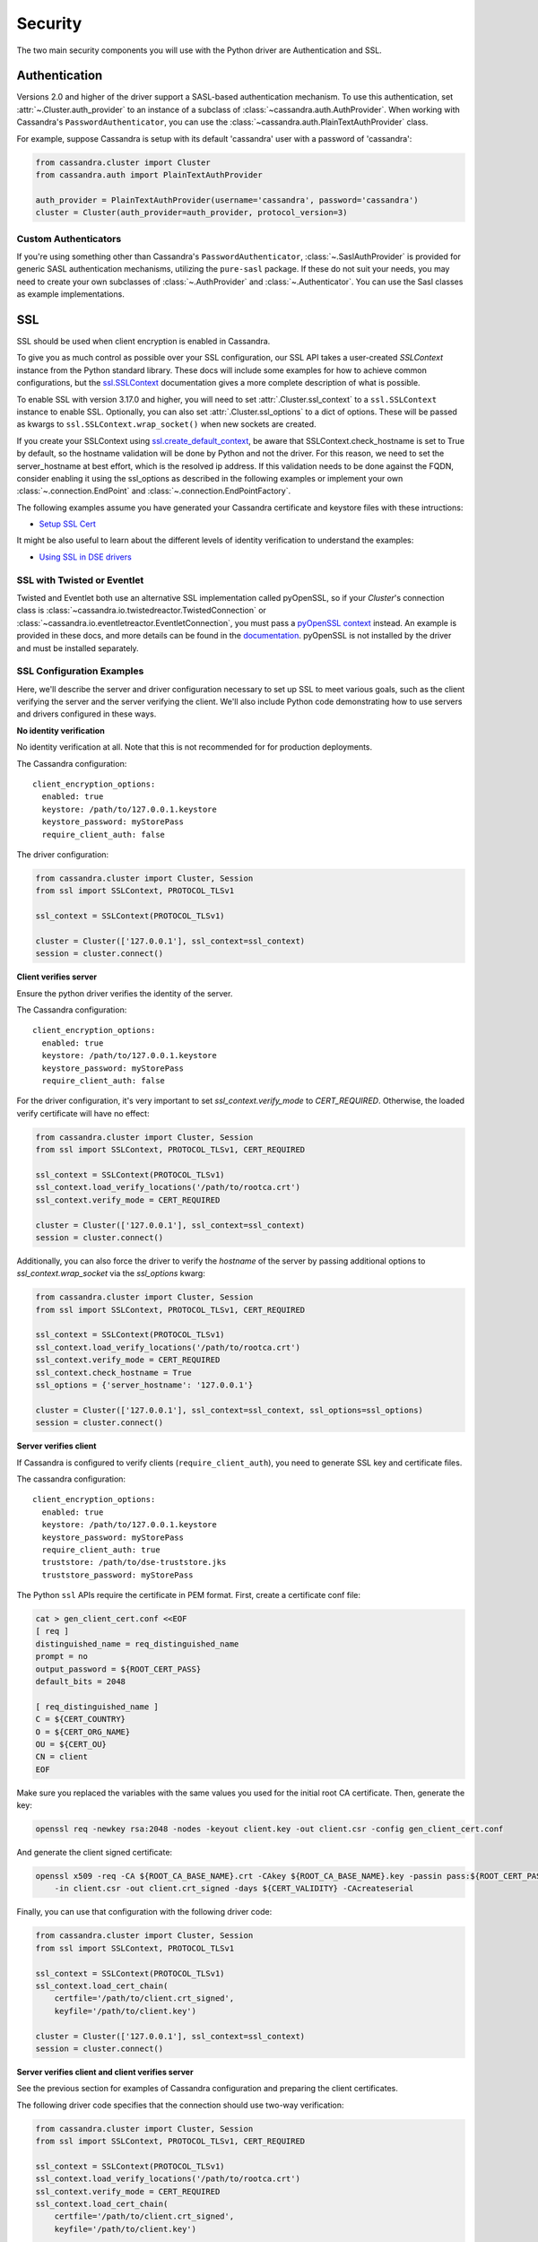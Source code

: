 .. _security:

Security
========
The two main security components you will use with the
Python driver are Authentication and SSL.

Authentication
--------------
Versions 2.0 and higher of the driver support a SASL-based
authentication mechanism.  To use this authentication, set
:attr:`~.Cluster.auth_provider` to an instance of a subclass
of :class:`~cassandra.auth.AuthProvider`.  When working
with Cassandra's ``PasswordAuthenticator``, you can use
the :class:`~cassandra.auth.PlainTextAuthProvider` class.

For example, suppose Cassandra is setup with its default
'cassandra' user with a password of 'cassandra':

.. code-block:: python

    from cassandra.cluster import Cluster
    from cassandra.auth import PlainTextAuthProvider

    auth_provider = PlainTextAuthProvider(username='cassandra', password='cassandra')
    cluster = Cluster(auth_provider=auth_provider, protocol_version=3)


Custom Authenticators
^^^^^^^^^^^^^^^^^^^^^
If you're using something other than Cassandra's ``PasswordAuthenticator``,
:class:`~.SaslAuthProvider` is provided for generic SASL authentication mechanisms,
utilizing the ``pure-sasl`` package.
If these do not suit your needs, you may need to create your own subclasses of
:class:`~.AuthProvider` and :class:`~.Authenticator`.  You can use the Sasl classes
as example implementations.

SSL
---
SSL should be used when client encryption is enabled in Cassandra.

To give you as much control as possible over your SSL configuration, our SSL
API takes a user-created `SSLContext` instance from the Python standard library.
These docs will include some examples for how to achieve common configurations,
but the `ssl.SSLContext <https://docs.python.org/3/library/ssl.html#ssl.SSLContext>`_ documentation
gives a more complete description of what is possible.

To enable SSL with version 3.17.0 and higher, you will need to set :attr:`.Cluster.ssl_context` to a
``ssl.SSLContext`` instance to enable SSL. Optionally, you can also set :attr:`.Cluster.ssl_options`
to a dict of options. These will be passed as kwargs to ``ssl.SSLContext.wrap_socket()``
when new sockets are created.

If you create your SSLContext using `ssl.create_default_context <https://docs.python.org/3/library/ssl.html#ssl.create_default_context>`_,
be aware that SSLContext.check_hostname is set to True by default, so the hostname validation will be done
by Python and not the driver. For this reason, we need to set the server_hostname at best effort, which is the
resolved ip address. If this validation needs to be done against the FQDN, consider enabling it using the ssl_options
as described in the following examples or implement your own :class:`~.connection.EndPoint` and
:class:`~.connection.EndPointFactory`.


The following examples assume you have generated your Cassandra certificate and
keystore files with these intructions:

* `Setup SSL Cert <https://docs.datastax.com/en/dse/6.7/dse-admin/datastax_enterprise/security/secSetUpSSLCert.html>`_

It might be also useful to learn about the different levels of identity verification to understand the examples:

* `Using SSL in DSE drivers <https://docs.datastax.com/en/dse/6.7/dse-dev/datastax_enterprise/appDevGuide/sslDrivers.html>`_

SSL with Twisted or Eventlet
^^^^^^^^^^^^^^^^^^^^^^^^^^^^
Twisted and Eventlet both use an alternative SSL implementation called pyOpenSSL, so if your `Cluster`'s connection class is
:class:`~cassandra.io.twistedreactor.TwistedConnection` or :class:`~cassandra.io.eventletreactor.EventletConnection`, you must pass a
`pyOpenSSL context <https://www.pyopenssl.org/en/stable/api/ssl.html#context-objects>`_ instead.
An example is provided in these docs, and more details can be found in the
`documentation <https://www.pyopenssl.org/en/stable/api/ssl.html#context-objects>`_.
pyOpenSSL is not installed by the driver and must be installed separately.

SSL Configuration Examples
^^^^^^^^^^^^^^^^^^^^^^^^^^
Here, we'll describe the server and driver configuration necessary to set up SSL to meet various goals, such as the client verifying the server and the server verifying the client. We'll also include Python code demonstrating how to use servers and drivers configured in these ways.

**No identity verification**

No identity verification at all. Note that this is not recommended for for production deployments.

The Cassandra configuration::

    client_encryption_options:
      enabled: true
      keystore: /path/to/127.0.0.1.keystore
      keystore_password: myStorePass
      require_client_auth: false

The driver configuration:

.. code-block:: python

    from cassandra.cluster import Cluster, Session
    from ssl import SSLContext, PROTOCOL_TLSv1

    ssl_context = SSLContext(PROTOCOL_TLSv1)

    cluster = Cluster(['127.0.0.1'], ssl_context=ssl_context)
    session = cluster.connect()

**Client verifies server**

Ensure the python driver verifies the identity of the server.

The Cassandra configuration::

    client_encryption_options:
      enabled: true
      keystore: /path/to/127.0.0.1.keystore
      keystore_password: myStorePass
      require_client_auth: false

For the driver configuration, it's very important to set `ssl_context.verify_mode`
to `CERT_REQUIRED`. Otherwise, the loaded verify certificate will have no effect:

.. code-block:: python

    from cassandra.cluster import Cluster, Session
    from ssl import SSLContext, PROTOCOL_TLSv1, CERT_REQUIRED

    ssl_context = SSLContext(PROTOCOL_TLSv1)
    ssl_context.load_verify_locations('/path/to/rootca.crt')
    ssl_context.verify_mode = CERT_REQUIRED

    cluster = Cluster(['127.0.0.1'], ssl_context=ssl_context)
    session = cluster.connect()

Additionally, you can also force the driver to verify the `hostname` of the server by passing additional options to `ssl_context.wrap_socket` via the `ssl_options` kwarg:

.. code-block:: python

    from cassandra.cluster import Cluster, Session
    from ssl import SSLContext, PROTOCOL_TLSv1, CERT_REQUIRED

    ssl_context = SSLContext(PROTOCOL_TLSv1)
    ssl_context.load_verify_locations('/path/to/rootca.crt')
    ssl_context.verify_mode = CERT_REQUIRED
    ssl_context.check_hostname = True
    ssl_options = {'server_hostname': '127.0.0.1'}

    cluster = Cluster(['127.0.0.1'], ssl_context=ssl_context, ssl_options=ssl_options)
    session = cluster.connect()

**Server verifies client**

If Cassandra is configured to verify clients (``require_client_auth``), you need to generate
SSL key and certificate files.

The cassandra configuration::

    client_encryption_options:
      enabled: true
      keystore: /path/to/127.0.0.1.keystore
      keystore_password: myStorePass
      require_client_auth: true
      truststore: /path/to/dse-truststore.jks
      truststore_password: myStorePass

The Python ``ssl`` APIs require the certificate in PEM format. First, create a certificate
conf file:

.. code-block:: bash

    cat > gen_client_cert.conf <<EOF
    [ req ]
    distinguished_name = req_distinguished_name
    prompt = no
    output_password = ${ROOT_CERT_PASS}
    default_bits = 2048

    [ req_distinguished_name ]
    C = ${CERT_COUNTRY}
    O = ${CERT_ORG_NAME}
    OU = ${CERT_OU}
    CN = client
    EOF

Make sure you replaced the variables with the same values you used for the initial
root CA certificate. Then, generate the key:

.. code-block:: bash

    openssl req -newkey rsa:2048 -nodes -keyout client.key -out client.csr -config gen_client_cert.conf

And generate the client signed certificate:

.. code-block:: bash

    openssl x509 -req -CA ${ROOT_CA_BASE_NAME}.crt -CAkey ${ROOT_CA_BASE_NAME}.key -passin pass:${ROOT_CERT_PASS} \
        -in client.csr -out client.crt_signed -days ${CERT_VALIDITY} -CAcreateserial

Finally, you can use that configuration with the following driver code:

.. code-block:: python

    from cassandra.cluster import Cluster, Session
    from ssl import SSLContext, PROTOCOL_TLSv1

    ssl_context = SSLContext(PROTOCOL_TLSv1)
    ssl_context.load_cert_chain(
        certfile='/path/to/client.crt_signed',
        keyfile='/path/to/client.key')

    cluster = Cluster(['127.0.0.1'], ssl_context=ssl_context)
    session = cluster.connect()


**Server verifies client and client verifies server**

See the previous section for examples of Cassandra configuration and preparing
the client certificates.

The following driver code specifies that the connection should use two-way verification:

.. code-block:: python

    from cassandra.cluster import Cluster, Session
    from ssl import SSLContext, PROTOCOL_TLSv1, CERT_REQUIRED

    ssl_context = SSLContext(PROTOCOL_TLSv1)
    ssl_context.load_verify_locations('/path/to/rootca.crt')
    ssl_context.verify_mode = CERT_REQUIRED
    ssl_context.load_cert_chain(
        certfile='/path/to/client.crt_signed',
        keyfile='/path/to/client.key')

    cluster = Cluster(['127.0.0.1'], ssl_context=ssl_context)
    session = cluster.connect()


The driver uses ``SSLContext`` directly to give you many other options in configuring SSL. Consider reading the `Python SSL documentation <https://docs.python.org/library/ssl.html#ssl.SSLContext>`_
for more details about ``SSLContext`` configuration.

**Server verifies client and client verifies server using Twisted and pyOpenSSL**

.. code-block:: python

    from OpenSSL import SSL, crypto
    from cassandra.cluster import Cluster
    from cassandra.io.twistedreactor import TwistedConnection

    ssl_context = SSL.Context(SSL.TLSv1_METHOD)
    ssl_context.set_verify(SSL.VERIFY_PEER, callback=lambda _1, _2, _3, _4, ok: ok)
    ssl_context.use_certificate_file('/path/to/client.crt_signed')
    ssl_context.use_privatekey_file('/path/to/client.key')
    ssl_context.load_verify_locations('/path/to/rootca.crt')

    cluster = Cluster(
        contact_points=['127.0.0.1'],
        connection_class=TwistedConnection,
        ssl_context=ssl_context,
        ssl_options={'check_hostname': True}
    )
    session = cluster.connect()


Connecting using Eventlet would look similar except instead of importing and using ``TwistedConnection``, you would
import and use ``EventletConnection``, including the appropriate monkey-patching.

Versions 3.16.0 and lower
^^^^^^^^^^^^^^^^^^^^^^^^^

To enable SSL you will need to set :attr:`.Cluster.ssl_options` to a
dict of options.  These will be passed as kwargs to ``ssl.wrap_socket()``
when new sockets are created. Note that this use of ssl_options will be
deprecated in the next major release.

By default, a ``ca_certs`` value should be supplied (the value should be
a string pointing to the location of the CA certs file), and you probably
want to specify ``ssl_version`` as ``ssl.PROTOCOL_TLSv1`` to match
Cassandra's default protocol.

For example:

.. code-block:: python

    from cassandra.cluster import Cluster
    from ssl import PROTOCOL_TLSv1, CERT_REQUIRED

    ssl_opts = {
        'ca_certs': '/path/to/my/ca.certs',
        'ssl_version': PROTOCOL_TLSv1,
        'cert_reqs': CERT_REQUIRED  # Certificates are required and validated
    }
    cluster = Cluster(ssl_options=ssl_opts)

This is only an example to show how to pass the ssl parameters. Consider reading
the `python ssl documentation <https://docs.python.org/2/library/ssl.html#ssl.wrap_socket>`_ for
your configuration. For further reading, Andrew Mussey has published a thorough guide on
`Using SSL with the DataStax Python driver <http://blog.amussey.com/post/64036730812/cassandra-2-0-client-server-ssl-with-datastax-python>`_.

SSL with Twisted
++++++++++++++++

In case the twisted event loop is used pyOpenSSL must be installed or an exception will be risen. Also
to set the ``ssl_version`` and ``cert_reqs`` in ``ssl_opts`` the appropriate constants from pyOpenSSL are expected.

DSE Authentication
------------------
When authenticating against DSE, the Cassandra driver provides two auth providers that work both with legacy kerberos and Cassandra authenticators,
as well as the new DSE Unified Authentication. This allows client to configure this auth provider independently,
and in advance of any server upgrade. These auth providers are configured in the same way as any previous implementation::

    from cassandra.auth import DSEGSSAPIAuthProvider
    auth_provider = DSEGSSAPIAuthProvider(service='dse', qops=["auth"])
    cluster = Cluster(auth_provider=auth_provider)
    session = cluster.connect()

Implementations are :attr:`.DSEPlainTextAuthProvider`, :class:`.DSEGSSAPIAuthProvider` and :class:`.SaslAuthProvider`.

DSE Unified Authentication
^^^^^^^^^^^^^^^^^^^^^^^^^^

With DSE (>=5.1), unified Authentication allows you to:

* Proxy Login: Authenticate using a fixed set of authentication credentials but allow authorization of resources based another user id.
* Proxy Execute: Authenticate using a fixed set of authentication credentials but execute requests based on another user id.

Proxy Login
+++++++++++

Proxy login allows you to authenticate with a user but act as another one. You need to ensure the authenticated user has the permission to use the authorization of resources of the other user. ie. this example will allow the `server` user to authenticate as usual but use the authorization of `user1`:

.. code-block:: text

    GRANT PROXY.LOGIN on role user1 to server

then you can do the proxy authentication....

.. code-block:: python

    from cassandra.cluster import Cluster
    from cassandra.auth import SaslAuthProvider

    sasl_kwargs = {
      "service": 'dse',
      "mechanism":"PLAIN",
      "username": 'server',
      'password': 'server',
      'authorization_id': 'user1'
    }

    auth_provider = SaslAuthProvider(**sasl_kwargs)
    c = Cluster(auth_provider=auth_provider)
    s = c.connect()
    s.execute(...)  # all requests will be executed as 'user1'

If you are using kerberos, you can use directly :class:`.DSEGSSAPIAuthProvider` and pass the authorization_id, like this:

.. code-block:: python

    from cassandra.cluster import Cluster
    from cassandra.auth import DSEGSSAPIAuthProvider

    # Ensure the kerberos ticket of the server user is set with the kinit utility.
    auth_provider = DSEGSSAPIAuthProvider(service='dse', qops=["auth"], principal="server@DATASTAX.COM",
                                          authorization_id='user1@DATASTAX.COM')
    c = Cluster(auth_provider=auth_provider)
    s = c.connect()
    s.execute(...)  # all requests will be executed as 'user1'


Proxy Execute
+++++++++++++

Proxy execute allows you to execute requests as another user than the authenticated one. You need to ensure the authenticated user has the permission to use the authorization of resources of the specified user. ie. this example will allow the `server` user to execute requests as `user1`:

.. code-block:: text

    GRANT PROXY.EXECUTE on role user1 to server

then you can do a proxy execute...

.. code-block:: python

    from cassandra.cluster import Cluster
    from cassandra.auth import DSEPlainTextAuthProvider,

    auth_provider = DSEPlainTextAuthProvider('server', 'server')

    c = Cluster(auth_provider=auth_provider)
    s = c.connect()
    s.execute('select * from k.t;', execute_as='user1')  # the request will be executed as 'user1'

Please see the `official documentation <https://docs.datastax.com/en/latest-dse/datastax_enterprise/unifiedAuth/unifiedAuthTOC.html>`_ for more details on the feature and configuration process.
